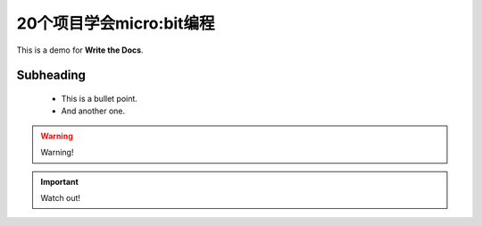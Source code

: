 .. _microbit1:

20个项目学会micro:bit编程
===============================

This is a demo for **Write the Docs**.


Subheading
-----------

 * This is a bullet point.
 * And another one.

.. warning::

   Warning!

.. important::

   Watch out!

.. figure:: /images/adjust.png
   :alt: Adjusting an image
   :scale: 30 %


